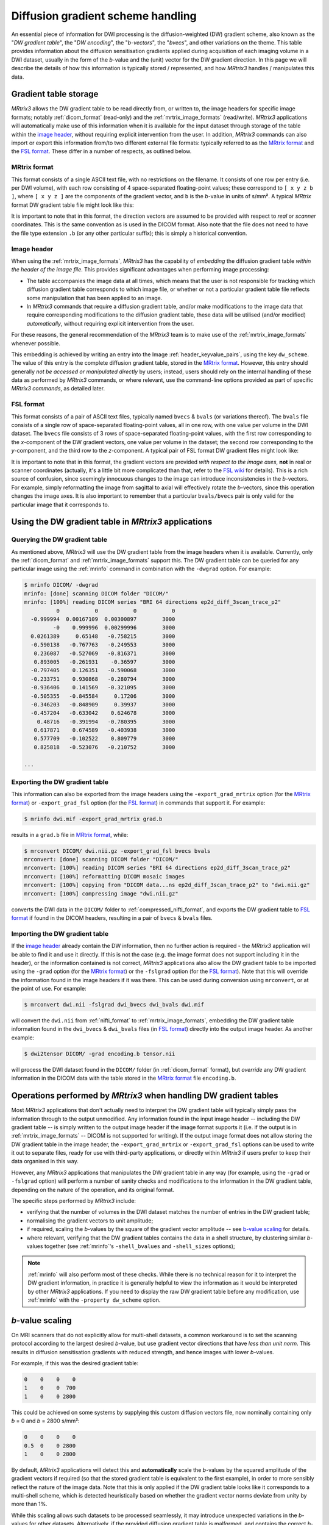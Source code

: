.. _dw_scheme:

Diffusion gradient scheme handling
==================================

An essential piece of information for DWI processing is the diffusion-weighted
(DW) gradient scheme, also known as the "*DW gradient table*", the "*DW encoding*",
the "*b-vectors*", the "*bvecs*", and other variations on the theme. This table
provides information about the diffusion sensitisation gradients applied during
acquisition of each imaging volume in a DWI dataset, usually in the form of the
*b*-value and the (unit) vector for the DW gradient direction. In this page we
will describe the details of how this information is typically stored /
represented, and how *MRtrix3* handles / manipulates this data.


Gradient table storage
----------------------

*MRtrix3* allows the DW gradient table to be read directly from, or written to,
the image headers for specific image formats; notably :ref:`dicom_format`
(read-only) and the :ref:`mrtrix_image_formats` (read/write).  *MRtrix3*
applications will automatically make use of this information when it is available
for the input dataset through storage of the table within the `image header`_,
without requiring explicit intervention from the user. In addition, *MRtrix3*
commands can also import or export this information from/to two different
external file formats: typically referred to as the `MRtrix format`_ and the
`FSL format`_.  These differ in a number of respects, as outlined below.

MRtrix format
.............

This format consists of a single ASCII text file, with no restrictions on the
filename. It consists of one row per entry (i.e. per DWI volume), with each row
consisting of 4 space-separated floating-point values; these correspond to
``[ x y z b ]``, where ``[ x y z ]`` are the components of the gradient vector,
and ``b`` is the *b*-value in units of s/mm². A typical *MRtrix* format DW
gradient table file might look like this:

.. code-block:: text
  :caption: **grad.b:**

           0           0           0           0
           0           0           0           0
  -0.0509541   0.0617551    -0.99679        3000
    0.011907    0.955047    0.296216        3000
   -0.525115    0.839985    0.136671        3000
   -0.785445     -0.6111  -0.0981447        3000
    0.060862   -0.456701    0.887536        3000
    0.398325    0.667699      0.6289        3000
   -0.680604    0.689645   -0.247324        3000
    0.237399    0.969995   0.0524565        3000
    0.697302    0.541873   -0.469195        3000
   -0.868811    0.407442     0.28135        3000

  ...

It is important to note that in this format, the direction vectors are assumed
to be provided with respect to *real* or *scanner* coordinates. This is the same
convention as is used in the DICOM format. Also note that the file does not
need to have the file type extension ``.b`` (or any other particular suffix);
this is simply a historical convention.

.. _embedded_dw_scheme:

Image header
............

When using the :ref:`mrtrix_image_formats`, *MRtrix3* has the capability of
*embedding* the diffusion gradient table *within the header of the image file*.
This provides significant advantages when performing image processing:

-  The table accompanies the image data at all times, which means that the user
   is not responsible for tracking which diffusion gradient table corresponds to
   which image file, or whether or not a particular gradient table file reflects
   some manipulation that has been applied to an image.

-  In *MRtrix3* commands that require a diffusion gradient table, and/or make
   modifications to the image data that require corresponding modifications to
   the diffusion gradient table, these data will be utilised (and/or modified)
   *automatically*, without requiring explicit intervention from the user.

For these reasons, the general recommendation of the *MRtrix3* team is to make
use of the :ref:`mrtrix_image_formats` whenever possible.

This embedding is achieved by writing an entry into the Image
:ref:`header_keyvalue_pairs`, using the key ``dw_scheme``. The value of this
entry is the complete diffusion gradient table, stored in the `MRtrix format`_.
However, this entry should generally *not be accessed or manipulated directly*
by users; instead, users should rely on the internal handling of these data as
performed by *MRtrix3* commands, or where relevant, use the command-line
options provided as part of specific *MRtrix3 commands*, as detailed later.

FSL format
..........

This format consists of a pair of ASCII text files, typically named ``bvecs`` & ``bvals``
(or variations thereof). The ``bvals`` file consists of a single row of
space-separated floating-point values, all in one row, with one value per
volume in the DWI dataset. The ``bvecs`` file consists of 3 rows of space-separated
floating-point values, with the first row corresponding to the *x*-component
of the DW gradient vectors, one value per volume in the dataset; the second
row corresponding to the *y*-component, and the third row to the *z*-component.
A typical pair of FSL format DW gradient files might look like:

.. code-block:: text
  :caption: **bvecs:**

  0 0 -4.30812931665e-05 -0.00028279245503 -0.528846962834659 -0.781281266220383 0.014299684287952  0.36785999072309 -0.66507232482745  0.237350171404029  0.721877079467007 -0.880754419294581 0 -0.870185851757858 ...
  0 0 -0.002606397951389 -0.97091525561761 -0.846605326714759  0.615840299891175 0.403330065122241 -0.70377676751476 -0.67378508548543 -0.971399047063277 -0.513131073140676 -0.423391107245363 0 -0.416501756655988 ...
  0 0 -0.999996760803023  0.23942421337746  0.059831733802001 -0.101684552642539 0.914942902775223  0.60776414747636 -0.32201498900359  0.007004078617919 -0.464317089148873  0.212157919445896 0 -0.263255013300656 ...

.. code-block:: text
  :caption: **bvals:**

  0 0 3000 3000 3000 3000 3000 3000 3000 3000 3000 3000 ...

It is important to note that in this format, the gradient vectors are provided
*with respect to the image axes*, **not** in real or scanner coordinates
(actually, it's a little bit more complicated than that, refer to the `FSL wiki
<https://fsl.fmrib.ox.ac.uk/fsl/fslwiki/FDT/FAQ#What_conventions_do_the_bvecs_use.3F>`_
for details). This is a rich source of confusion, since seemingly innocuous
changes to the image can introduce inconsistencies in the *b*-vectors. For
example, simply reformatting the image from sagittal to axial will effectively
rotate the *b*-vectors, since this operation changes the image axes. It is
also important to remember that a particular ``bvals/bvecs`` pair is only valid
for the particular image that it corresponds to.


Using the DW gradient table in *MRtrix3* applications
-----------------------------------------------------

Querying the DW gradient table
..............................

As mentioned above, *MRtrix3* will use the DW gradient table from the image
headers when it is available. Currently, only the :ref:`dicom_format` and
:ref:`mrtrix_image_formats` support this. The DW gradient table can be queried
for any particular image using the :ref:`mrinfo` command in combination with the
``-dwgrad`` option. For example:

.. code-block:: console

  $ mrinfo DICOM/ -dwgrad
  mrinfo: [done] scanning DICOM folder "DICOM/"
  mrinfo: [100%] reading DICOM series "BRI 64 directions ep2d_diff_3scan_trace_p2"
            0           0           0           0
    -0.999994  0.00167109  0.00300897        3000
           -0    0.999996  0.00299996        3000
    0.0261389     0.65148   -0.758215        3000
    -0.590138   -0.767763   -0.249553        3000
     0.236087   -0.527069   -0.816371        3000
     0.893005   -0.261931    -0.36597        3000
    -0.797405    0.126351   -0.590068        3000
    -0.233751    0.930868   -0.280794        3000
    -0.936406    0.141569   -0.321095        3000
    -0.505355   -0.845584     0.17206        3000
    -0.346203   -0.848909     0.39937        3000
    -0.457204   -0.633042    0.624678        3000
      0.48716   -0.391994   -0.780395        3000
     0.617871    0.674589   -0.403938        3000
     0.577709   -0.102522    0.809779        3000
     0.825818   -0.523076   -0.210752        3000

  ...


Exporting the DW gradient table
...............................

This information can also be exported from the image headers using the
``-export_grad_mrtrix`` option (for the `MRtrix format`_) or
``-export_grad_fsl`` option (for the `FSL format`_) in commands that support
it. For example:

.. code-block:: console

  $ mrinfo dwi.mif -export_grad_mrtrix grad.b

results in a ``grad.b`` file in `MRtrix format`_, while:

.. code-block:: console

  $ mrconvert DICOM/ dwi.nii.gz -export_grad_fsl bvecs bvals
  mrconvert: [done] scanning DICOM folder "DICOM/"
  mrconvert: [100%] reading DICOM series "BRI 64 directions ep2d_diff_3scan_trace_p2"
  mrconvert: [100%] reformatting DICOM mosaic images
  mrconvert: [100%] copying from "DICOM data...ns ep2d_diff_3scan_trace_p2" to "dwi.nii.gz"
  mrconvert: [100%] compressing image "dwi.nii.gz"

converts the DWI data in the ``DICOM/`` folder to
:ref:`compressed_nifti_format`, and exports the DW gradient table to `FSL
format`_ if found in the DICOM headers, resulting in a pair of ``bvecs`` &
``bvals`` files.


Importing the DW gradient table
...............................

If the `image header`_ already contain the DW information, then no further action
is required - the *MRtrix3* application will be able to find it and use it
directly. If this is not the case (e.g. the image format does not support
including it in the header), or the information contained is not correct,
*MRtrix3* applications also allow the DW gradient table to be imported using
the ``-grad`` option (for the `MRtrix format`_) or the ``-fslgrad`` option (for
the `FSL format`_). Note that this will override the information found in the
image headers if it was there. This can be used during conversion using
``mrconvert``, or at the point of use. For example:

.. code-block:: console

  $ mrconvert dwi.nii -fslgrad dwi_bvecs dwi_bvals dwi.mif

will convert the ``dwi.nii`` from :ref:`nifti_format` to
:ref:`mrtrix_image_formats`, embedding the DW gradient table information found
in the ``dwi_bvecs`` & ``dwi_bvals`` files (in `FSL format`_) directly into the
output image header. As another example:

.. code-block:: console

  $ dwi2tensor DICOM/ -grad encoding.b tensor.nii

will process the DWI dataset found in the ``DICOM/`` folder (in
:ref:`dicom_format` format), but *override* any DW gradient information
in the DICOM data with the table stored in the `MRtrix format`_ file ``encoding.b``.


Operations performed by *MRtrix3* when handling DW gradient tables
------------------------------------------------------------------

Most *MRtrix3* applications that don't actually need to interpret the DW
gradient table will typically simply pass the information through to the output
unmodified. Any information found in the input image header -- including the DW gradient
table -- is simply written to the output image header if the image format
supports it (i.e. if the output is in :ref:`mrtrix_image_formats` -- DICOM is
not supported for writing). If the output image format does not allow storing
the DW gradient table in the image header, the ``-export_grad_mrtrix`` or
``-export_grad_fsl`` options can be used to write it out to separate files,
ready for use with third-party applications, or directly within *MRtrix3* if
users prefer to keep their data organised in this way.

However, any *MRtrix3* applications that manipulates the DW gradient table in
any way (for example, using the ``-grad`` or ``-fslgrad`` option) will perform
a number of sanity checks and modifications to the information in the DW
gradient table, depending on the nature of the operation, and its original
format. 

The specific steps performed by *MRtrix3* include:

- verifying that the number of volumes in the DWI dataset matches the number of
  entries in the DW gradient table;
- normalising the gradient vectors to unit amplitude;
- if required, scaling the *b*-values by the square of the gradient vector
  amplitude -- see `b-value scaling`_ for details.
- where relevant, verifying that the DW gradient tables contains the data in a
  shell structure, by clustering similar *b*-values together (see :ref:`mrinfo`'s
  ``-shell_bvalues`` and ``-shell_sizes`` options);

.. NOTE::

  :ref:`mrinfo` will also perform most of these checks. While there is no
  technical reason for it to interpret the DW gradient information, in practice
  it is generally helpful to view the information as it would be interpreted by
  other *MRtrix3* applications. If you need to display the raw DW gradient
  table before any modification, use :ref:`mrinfo` with the ``-property
  dw_scheme`` option.

*b*-value scaling
-----------------

On MRI scanners that do not explicitly allow for multi-shell datasets, a
common workaround is to set the scanning protocol according to the largest
desired *b*-value, but use gradient vector directions that have *less than unit
norm*. This results in diffusion sensitisation gradients with reduced strength,
and hence images with lower *b*-values.

For example, if this was the desired gradient table:

.. code-block:: text

  0    0    0    0
  1    0    0  700
  1    0    0 2800

This could be achieved on some systems by supplying this custom diffusion
vectors file, now nominally containing only *b* = 0 and *b* = 2800 s/mm²:

.. code-block:: text

  0    0    0    0
  0.5  0    0 2800
  1    0    0 2800

By default, *MRtrix3* applications will detect this and **automatically** scale
the *b*-values by the squared amplitude of the gradient vectors if required (so
that the stored gradient table is equivalent to the first example), in order to
more sensibly reflect the nature of the image data. Note that this is only
applied if the DW gradient table looks like it corresponds to a multi-shell
scheme, which is detected heuristically based on whether the gradient vector
norms deviate from unity by more than 1%.

While this scaling allows such datasets to be processed seamlessly, it may
introduce unexpected variations in the *b*-values for other datasets. 
Alternatively, if the provided diffusion gradient table is malformed, and
contains the correct *b*-values but non-unity-norm directions, this scaling
will result in a reported diffusion gradient table that contains *b*-values
other than those expected.

If this scaling becomes a problem (e.g. for third-party applications), this
feature can be explicitly enabled or disabled using the ``-bvalue_scaling``
option in :ref:`mrconvert`



When using the FSL format
.........................

In this format, the gradient vectors are provided relative to the image axes
(as detailed in the `FSL wiki
<https://fsl.fmrib.ox.ac.uk/fsl/fslwiki/FDT/FAQ#What_conventions_do_the_bvecs_use.3F>`_).
To convert them to the internal representation used in *MRtrix3* (and in the
`MRtrix format`_ gradient table), these vectors need to be transformed into the
real / scanner coordinate system. To do this requires knowledge of the DWI
dataset these vectors correspond to, in particular the image transform. In
essence, this consists of rotating the gradient vectors according to the
rotation part of the transform (i.e. the top-left 3×3 part of the matrix). This
will introduce differences between the components of the gradient vectors when
stored in `MRtrix format`_ compared to the `FSL format`_, particularly for images
not acquired in a pure axial orientation (i.e. images where the rotation part of
the image transform is identity). Indeed, as mentioned earlier, there is an
additional confound related to the handed-ness of the coordinate system; see the
`FSL wiki
<https://fsl.fmrib.ox.ac.uk/fsl/fslwiki/FDT/FAQ#What_conventions_do_the_bvecs_use.3F>`_
for details.

.. warning:: **Never** perform a manual conversion between MRtrix and FSL
   gradient table formats using a text editor or basic shell script. This
   poses a risk of introducing an unwanted rotation / reflection of the
   gradient directions, with concomitant errors in later processing.

Note that in this operation, what matters is the transform as stored in the
NIfTI headers (i.e. the ``sform`` / ``qform``); the transform as reported by
:ref:`mrinfo` can differ substantially from this (while still being consistent
with the data), as the *MRtrix3* image loading backend will try to provide the
image transform in a near-axial orientation (by inverting / exchanging columns
of the transform, and adjusting the :ref:`strides` to match - see
:ref:`transform` for details). To find out the actual transform that
was stored in the NIfTI header, use :ref:`mrinfo` with the ``-norealign`` option.


